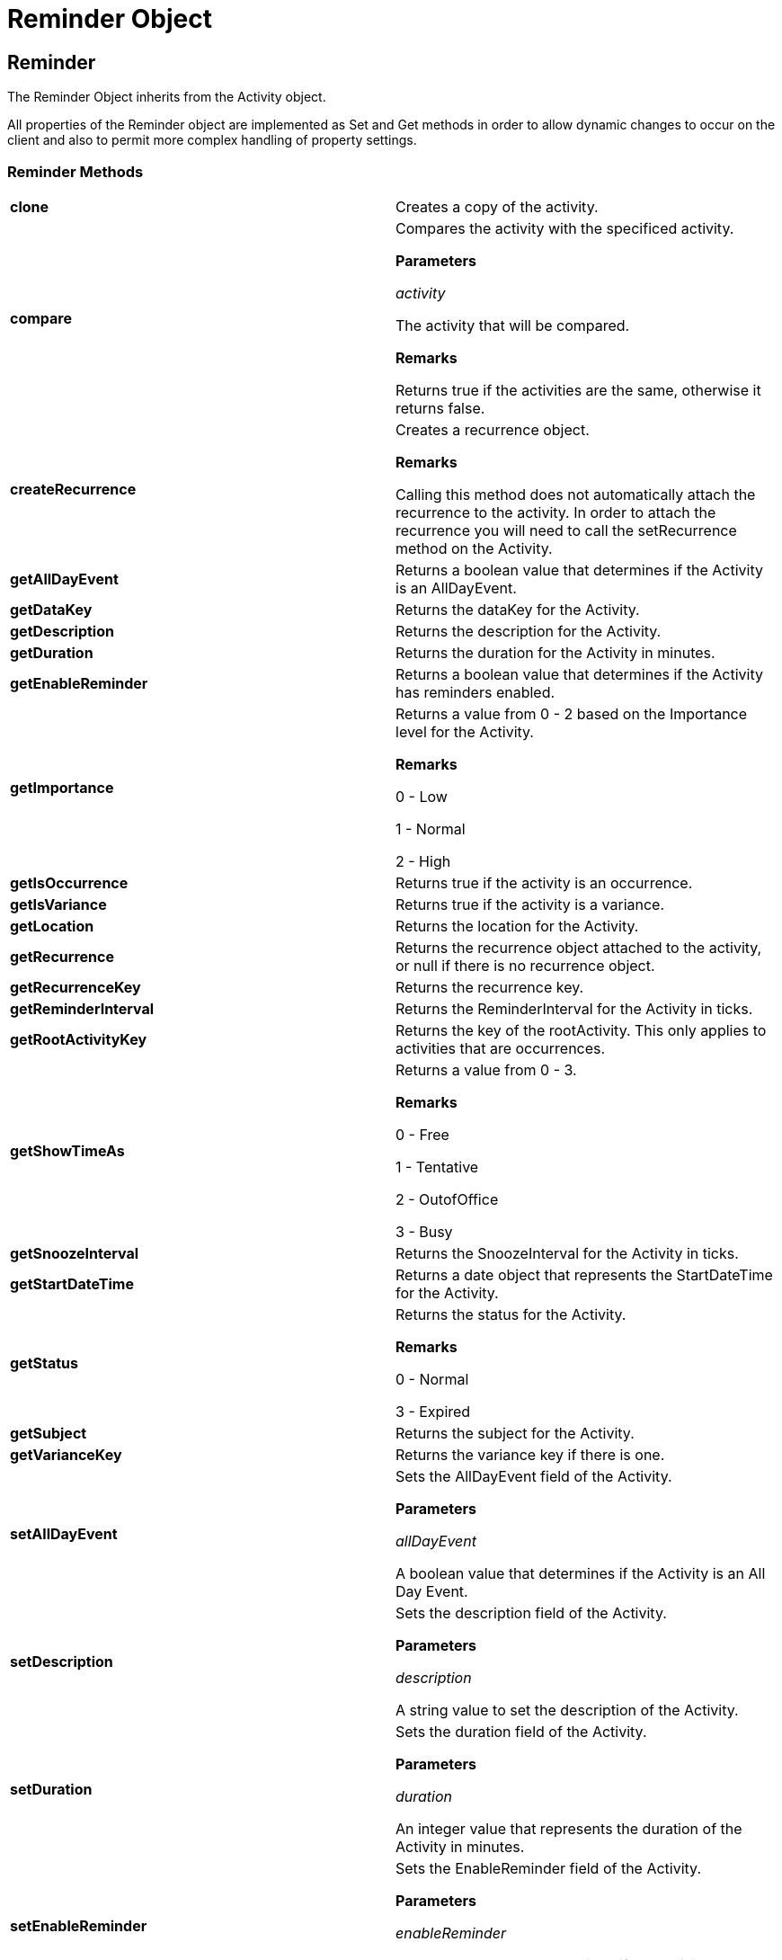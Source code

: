 ﻿////

|metadata|
{
    "name": "webschedule-reminder-object-csom",
    "controlName": [],
    "tags": ["API","How Do I","Scheduling"],
    "guid": "{97EED5C5-B794-43FE-AAC2-FDE9603D4CBF}",  
    "buildFlags": [],
    "createdOn": "0001-01-01T00:00:00Z"
}
|metadata|
////

= Reminder Object

== Reminder

The Reminder Object inherits from the Activity object.

All properties of the Reminder object are implemented as Set and Get methods in order to allow dynamic changes to occur on the client and also to permit more complex handling of property settings.

=== Reminder Methods

[cols="a,a"]
|====
|*clone* 
|Creates a copy of the activity.

|*compare* 
|Compares the activity with the specificed activity. 

*Parameters*

_activity_ 

The activity that will be compared. 

*Remarks*

Returns true if the activities are the same, otherwise it returns false.

|*createRecurrence* 
|Creates a recurrence object. 

*Remarks*

Calling this method does not automatically attach the recurrence to the activity. In order to attach the recurrence you will need to call the setRecurrence method on the Activity.

|*getAllDayEvent* 
|Returns a boolean value that determines if the Activity is an AllDayEvent.

|*getDataKey* 
|Returns the dataKey for the Activity.

|*getDescription* 
|Returns the description for the Activity.

|*getDuration* 
|Returns the duration for the Activity in minutes.

|*getEnableReminder* 
|Returns a boolean value that determines if the Activity has reminders enabled.

|*getImportance* 
|Returns a value from 0 - 2 based on the Importance level for the Activity. 

*Remarks*

0 - Low 

1 - Normal 

2 - High

|*getIsOccurrence* 
|Returns true if the activity is an occurrence.

|*getIsVariance* 
|Returns true if the activity is a variance.

|*getLocation* 
|Returns the location for the Activity.

|*getRecurrence* 
|Returns the recurrence object attached to the activity, or null if there is no recurrence object.

|*getRecurrenceKey* 
|Returns the recurrence key.

|*getReminderInterval* 
|Returns the ReminderInterval for the Activity in ticks.

|*getRootActivityKey* 
|Returns the key of the rootActivity. This only applies to activities that are occurrences.

|*getShowTimeAs* 
|Returns a value from 0 - 3. 

*Remarks*

0 - Free 

1 - Tentative 

2 - OutofOffice 

3 - Busy

|*getSnoozeInterval* 
|Returns the SnoozeInterval for the Activity in ticks.

|*getStartDateTime* 
|Returns a date object that represents the StartDateTime for the Activity.

|*getStatus* 
|Returns the status for the Activity. 

*Remarks*

0 - Normal 

3 - Expired

|*getSubject* 
|Returns the subject for the Activity.

|*getVarianceKey* 
|Returns the variance key if there is one.

|*setAllDayEvent* 
|Sets the AllDayEvent field of the Activity. 

*Parameters*

_allDayEvent_ 

A boolean value that determines if the Activity is an All Day Event.

|*setDescription* 
|Sets the description field of the Activity. 

*Parameters*

_description_ 

A string value to set the description of the Activity.

|*setDuration* 
|Sets the duration field of the Activity. 

*Parameters*

_duration_ 

An integer value that represents the duration of the Activity in minutes.

|*setEnableReminder* 
|Sets the EnableReminder field of the Activity. 

*Parameters*

_enableReminder_ 

A boolean value that determines if the Activity has reminders enabled.

|*setImportance* 
|Sets the Importance of the Activity. 

*Parameters*

_importance_ 

An integer value ranging from 0 - 2 that determines the importance of the Activity. 

0 - Low 

1 - Normal 

2 - High

|*setIsVariance* 
|Marks the occurrence as a variance.

|*setLocation* 
|Sets the location field of the Activity. 

*Parameters*

_location_ 

A string value to set the location of the Activity.

|*setRecurrence* 
|Sets the recurrence object on the activity. 

*Parameters*

_recurrence_ 

The recurrence object to be set on the activity. If the passed in recurrence is null, then the recurrence object will be removed from the activity.

|*setReminderInterval* 
|Sets the ReminderInterval field of the Activity. 

*Parameters*

_ReminderInterval_ 

An integer value to set the reminder interval of the Activity in ticks.

|*setShowTimeAs* 
|Sets the ShowTimeAs field of the Activity. 

*Parameters*

_showTimeAs_ 

An integer value ranging from 0 - 3 that determines how the Activity should be displayed. 

0 - Free 

1 - Tentative 

2 - OutofOffice 

3 - Busy

|*setSnoozeInterval* 
|Sets the SnoozeInterval field of the Activity. 

*Parameters*

_snoozeInterval_ 

An integer value to set the snooze interval of the Activity in ticks.

|*setStartDateTime* 
|Sets the StartDateTime field of the Activity. 

*Parameters*

_startDateTime_ 

A date object to set the startdatetime of the Activity.

|*setSubject* 
|Sets the subject field of the Activity. 

*Parameters*

_subject_ 

A string value to set the subject of the Activity.

|====

